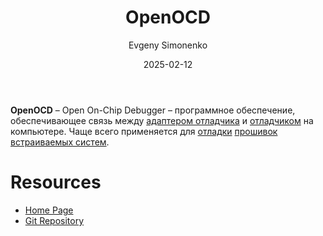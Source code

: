 :PROPERTIES:
:ID:       14a482c8-2861-4f91-8ba9-0e5f8ef74a11
:END:
#+TITLE: OpenOCD
#+AUTHOR: Evgeny Simonenko
#+LANGUAGE: Russian
#+LICENSE: CC BY-SA 4.0
#+DATE: 2025-02-12
#+FILETAGS: :debugging:embedded-system:programming-tool:

*OpenOCD* -- Open On-Chip Debugger -- программное обеспечение, обеспечивающее связь между [[id:c4accefc-8c47-424c-aa8d-f5b2cc68327c][адаптером отладчика]] и [[id:6ef85d1d-a16a-4405-9ddc-c86204c5ff8f][отладчиком]] на компьютере. Чаще всего применяется для [[id:fa848b1b-6e66-4c1e-8d80-3d0c85a16bae][отладки]] [[id:4191eba1-1db6-46ff-8968-0baae114c2a6][прошивок]] [[id:2138a56b-6da7-459d-ac36-b58795ebb04c][встраиваемых систем]].

* Resources

- [[https://openocd.org/][Home Page]]
- [[https://sourceforge.net/p/openocd/code/ci/master/tree/][Git Repository]]
